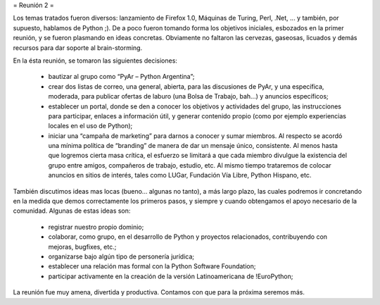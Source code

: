 = Reunión 2 =

Los temas tratados fueron diversos: lanzamiento de Firefox 1.0, Máquinas de Turing, Perl, .Net, ... y también, por supuesto, hablamos de Python ;). De a poco fueron tomando forma los objetivos iniciales, esbozados en la primer reunión, y se fueron plasmando en ideas concretas. Obviamente no faltaron las cervezas, gaseosas, licuados y demás recursos para dar soporte al brain-storming.

En la ésta reunión, se tomaron las siguientes decisiones:

 * bautizar al grupo como “PyAr – Python Argentina”;

 * crear dos listas de correo, una general, abierta, para las discusiones de PyAr, y una específica, moderada, para publicar ofertas de laburo (una Bolsa de Trabajo, bah...) y anuncios específicos;

 * establecer un portal, donde se den a conocer los objetivos y actividades del grupo, las instrucciones para participar, enlaces a información útil, y generar contenido propio (como por ejemplo experiencias locales en el uso de Python);

 * iniciar una “campaña de marketing” para darnos a conocer y sumar miembros. Al respecto se acordó una mínima política de “branding” de manera de dar un mensaje único, consistente. Al menos hasta que logremos cierta masa crítica, el esfuerzo se limitará a que cada miembro divulgue la existencia del grupo entre amigos, compañeros de trabajo, estudio, etc. Al mismo tiempo trataremos de colocar anuncios en sitios de interés, tales como LUGar, Fundación Vía Libre, Python Hispano, etc.

También discutimos ideas mas locas (bueno... algunas no tanto), a más largo plazo, las cuales podremos ir concretando en la medida que demos correctamente los primeros pasos, y siempre y cuando obtengamos el apoyo necesario de la comunidad. Algunas de estas ideas son:

 * registrar nuestro propio dominio;

 * colaborar, como grupo, en el desarrollo de Python y proyectos relacionados, contribuyendo con mejoras, bugfixes, etc.;

 * organizarse bajo algún tipo de personería jurídica;

 * establecer una relación mas formal con la Python Software Foundation;

 * participar activamente en la creación de la versión Latinoamericana de !EuroPython;

La reunión fue muy amena, divertida y productiva. Contamos con que para la próxima seremos más.
